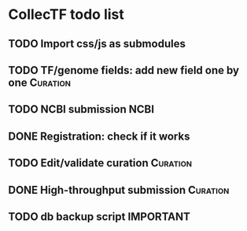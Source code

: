#+TODO: TODO | DONE

* CollecTF todo list
** TODO Import css/js as submodules
** TODO TF/genome fields: add new field one by one                 :Curation:
** TODO NCBI submission                                                :NCBI:
** DONE Registration: check if it works
** TODO Edit/validate curation                                     :Curation:
** DONE High-throughput submission                                 :Curation:
** TODO db backup script                                          :IMPORTANT:

